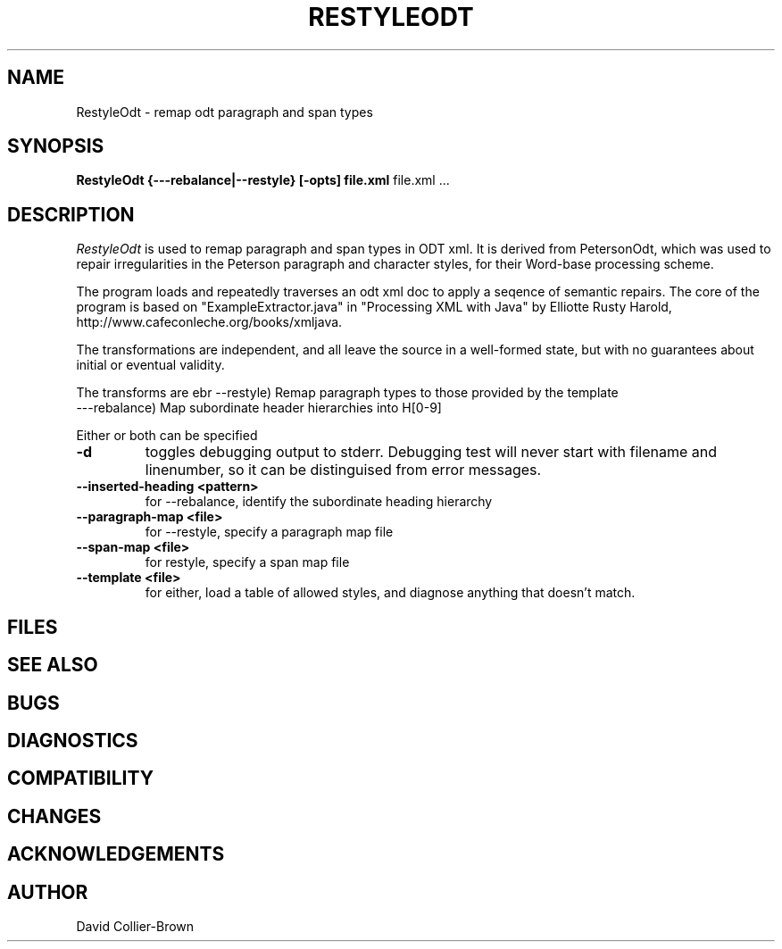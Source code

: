 .\"	@(#) RestyleOdt.1 
.\"
.TH RESTYLEODT 1 "14 Dec 2009"
.AT 3
.SH NAME
RestyleOdt \- remap odt paragraph and span types
.SH SYNOPSIS
.B RestyleOdt
.B {---rebalance|--restyle} [-opts] file.xml
file.xml ...
.sp 0
.SH DESCRIPTION
.I RestyleOdt
is used to remap paragraph and span types in ODT xml.
It is derived from PetersonOdt, which was 
used to repair irregularities in  the Peterson paragraph
and character styles, for their Word-base processing scheme.

.PP
The program loads and repeatedly traverses an odt xml doc
to apply a seqence of semantic repairs. The core of the
program is based on "ExampleExtractor.java" in 
"Processing XML with Java" by Elliotte Rusty Harold, 
http://www.cafeconleche.org/books/xmljava.
.PP

The transformations are independent, and all leave the
source in a well-formed state, but with no guarantees about
initial or eventual validity. 

.PP
The transforms are 
ebr
--restyle) Remap paragraph types to those provided by the template
.br
---rebalance) Map subordinate header hierarchies into H[0-9]
.PP
Either or both can be specified

.TP
.B \-d
toggles debugging output to stderr. Debugging test will
never start with filename and linenumber, so it can be 
distinguised from error messages.

.TP
.B \--inserted-heading <pattern>
for \--rebalance, identify the subordinate heading hierarchy

.TP
.B \--paragraph-map <file>
for \--restyle, specify a paragraph map file

.TP
.B \--span-map <file>
for restyle, specify a span map file

.TP
.B --template <file>
for either, load a table of allowed styles, and diagnose anything
that doesn't match.

.SH FILES
.sp 0

.SH "SEE ALSO"


.SH BUGS

.SH DIAGNOSTICS

.SH COMPATIBILITY

.SH CHANGES

.SH ACKNOWLEDGEMENTS

.SH AUTHOR
David Collier-Brown

